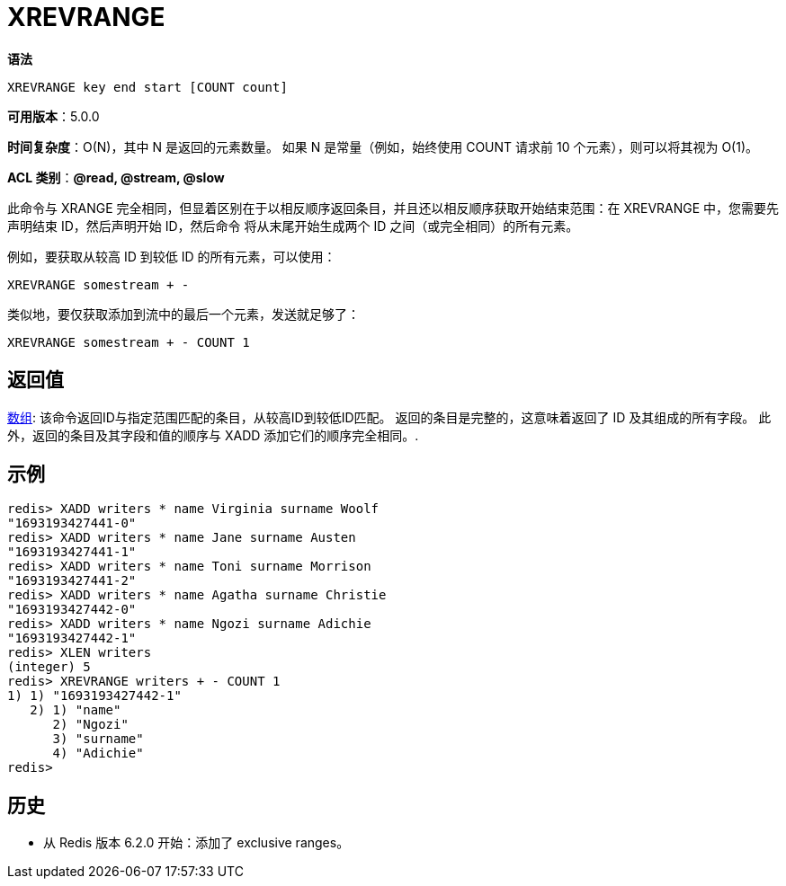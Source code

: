 = XREVRANGE

**语法**

[source,text]
----
XREVRANGE key end start [COUNT count]
----

**可用版本**：5.0.0

**时间复杂度**：O(N)，其中 N 是返回的元素数量。 如果 N 是常量（例如，始终使用 COUNT 请求前 10 个元素），则可以将其视为 O(1)。

**ACL 类别**：**@read, @stream, @slow**

此命令与 XRANGE 完全相同，但显着区别在于以相反顺序返回条目，并且还以相反顺序获取开始结束范围：在 XREVRANGE 中，您需要先声明结束 ID，然后声明开始 ID，然后命令 将从末尾开始生成两个 ID 之间（或完全相同）的所有元素。

例如，要获取从较高 ID 到较低 ID 的所有元素，可以使用：

[source,text]
----
XREVRANGE somestream + -
----

类似地，要仅获取添加到流中的最后一个元素，发送就足够了：

[source,text]
----
XREVRANGE somestream + - COUNT 1
----

== 返回值

https://redis.io/docs/reference/protocol-spec/#resp-arrays[数组]: 该命令返回ID与指定范围匹配的条目，从较高ID到较低ID匹配。 返回的条目是完整的，这意味着返回了 ID 及其组成的所有字段。 此外，返回的条目及其字段和值的顺序与 XADD 添加它们的顺序完全相同。.

== 示例

[source,text]
----
redis> XADD writers * name Virginia surname Woolf
"1693193427441-0"
redis> XADD writers * name Jane surname Austen
"1693193427441-1"
redis> XADD writers * name Toni surname Morrison
"1693193427441-2"
redis> XADD writers * name Agatha surname Christie
"1693193427442-0"
redis> XADD writers * name Ngozi surname Adichie
"1693193427442-1"
redis> XLEN writers
(integer) 5
redis> XREVRANGE writers + - COUNT 1
1) 1) "1693193427442-1"
   2) 1) "name"
      2) "Ngozi"
      3) "surname"
      4) "Adichie"
redis>
----

== 历史

* 从 Redis 版本 6.2.0 开始：添加了 exclusive ranges。
